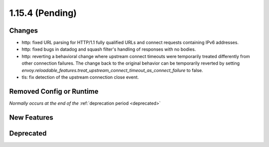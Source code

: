 1.15.4 (Pending)
================

Changes
-------

* http: fixed URL parsing for HTTP/1.1 fully qualified URLs and connect requests containing IPv6 addresses.
* http: fixed bugs in datadog and squash filter's handling of responses with no bodies.
* http: reverting a behavioral change where upstream connect timeouts were temporarily treated differently from other connection failures. The change back to the original behavior can be temporarily reverted by setting `envoy.reloadable_features.treat_upstream_connect_timeout_as_connect_failure` to false.
* tls: fix detection of the upstream connection close event.

Removed Config or Runtime
-------------------------
*Normally occurs at the end of the* :ref:`deprecation period <deprecated>`

New Features
------------

Deprecated
----------
